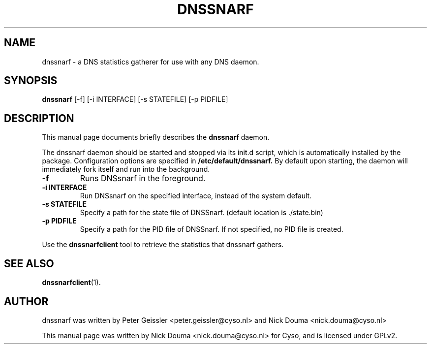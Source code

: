.\"                                      Hey, EMACS: -*- nroff -*-
.\" First parameter, NAME, should be all caps
.\" Second parameter, SECTION, should be 1-8, maybe w/ subsection
.\" other parameters are allowed: see man(7), man(1)
.TH DNSSNARF 1 "February 10, 2011"
.\" Please adjust this date whenever revising the manpage.
.\"
.\" Some roff macros, for reference:
.\" .nh        disable hyphenation
.\" .hy        enable hyphenation
.\" .ad l      left justify
.\" .ad b      justify to both left and right margins
.\" .nf        disable filling
.\" .fi        enable filling
.\" .br        insert line break
.\" .sp <n>    insert n+1 empty lines
.\" for manpage-specific macros, see man(7)
.SH NAME
dnssnarf \- a DNS statistics gatherer for use with any DNS daemon.
.SH SYNOPSIS
.B dnssnarf
[-f] [-i INTERFACE] [-s STATEFILE] [-p PIDFILE]
.SH DESCRIPTION
This manual page documents briefly describes the
.B dnssnarf
daemon.
.PP
The dnssnarf daemon should be started and stopped via its init.d script, which is automatically installed by the package.
Configuration options are specified in
.B /etc/default/dnssnarf.
By default upon starting, the daemon will immediately fork itself and run into the background.
.TP
.B -f
Runs DNSsnarf in the foreground.
.TP
.B -i INTERFACE
Run DNSsnarf on the specified interface, instead of the system default.
.TP
.B -s STATEFILE
Specify a path for the state file of DNSSnarf. (default location is ./state.bin)
.TP
.B -p PIDFILE
Specify a path for the PID file of DNSSnarf. If not specified, no PID file is created.
.PP
Use the 
.B dnssnarfclient
tool to retrieve the statistics that dnssnarf gathers.
.SH SEE ALSO
.BR dnssnarfclient (1).
.br
.SH AUTHOR
dnssnarf was written by Peter Geissler <peter.geissler@cyso.nl> and Nick Douma <nick.douma@cyso.nl>
.PP
This manual page was written by Nick Douma <nick.douma@cyso.nl> for Cyso, and is licensed under GPLv2.

